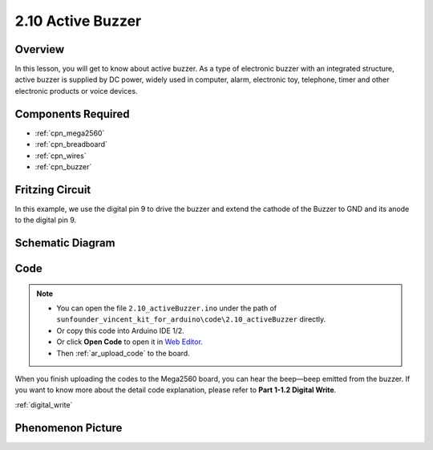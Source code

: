 .. _ar_active_buzzer:

2.10 Active Buzzer
==================

Overview
--------

In this lesson, you will get to know about active buzzer. As a type of
electronic buzzer with an integrated structure, active buzzer is
supplied by DC power, widely used in computer, alarm, electronic toy,
telephone, timer and other electronic products or voice devices.

Components Required
-------------------

.. image:: img/list_2.10.png

* :ref:`cpn_mega2560`
* :ref:`cpn_breadboard`
* :ref:`cpn_wires`
* :ref:`cpn_buzzer`


Fritzing Circuit
----------------

.. image:: img/image448.png

In this example, we use the digital pin 9 to drive the buzzer and extend
the cathode of the Buzzer to GND and its anode to the digital pin 9.

Schematic Diagram
-----------------

.. image:: img/image450.png

Code
----

.. note::

    * You can open the file ``2.10_activeBuzzer.ino`` under the path of ``sunfounder_vincent_kit_for_arduino\code\2.10_activeBuzzer`` directly.
    * Or copy this code into Arduino IDE 1/2.
    * Or click **Open Code** to open it in `Web Editor <https://docs.arduino.cc/cloud/web-editor/tutorials/getting-started/getting-started-web-editor>`_.
    * Then :ref:`ar_upload_code` to the board.

.. raw:: html

    <iframe src=https://create.arduino.cc/editor/sunfounder01/6452dcca-4e26-4e50-a32f-a00c8d0ace38/preview?embed style="height:510px;width:100%;margin:10px 0" frameborder=0></iframe>

When you finish uploading the codes to the Mega2560 board, you can hear the beep—beep emitted from the buzzer. If you want to know more about the detail code explanation, please refer to **Part 1-1.2 Digital Write**.

:ref:`digital_write`

Phenomenon Picture
------------------

.. image:: img/image121.jpeg